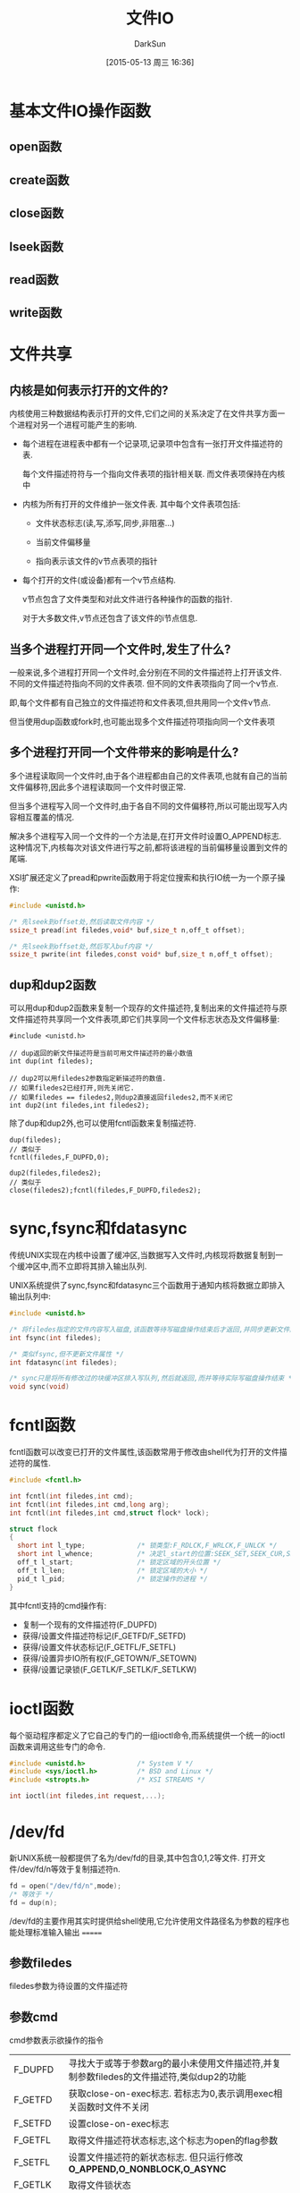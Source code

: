 #+TITLE: 文件IO
#+AUTHOR: DarkSun
#+CATEGORY: AUPE
#+DATE: [2015-05-13 周三 16:36]
#+OPTIONS: ^:{}

* 基本文件IO操作函数
** open函数
** create函数
** close函数
** lseek函数
** read函数
** write函数
* 文件共享
** 内核是如何表示打开的文件的?
内核使用三种数据结构表示打开的文件,它们之间的关系决定了在文件共享方面一个进程对另一个进程可能产生的影响.
+ 每个进程在进程表中都有一个记录项,记录项中包含有一张打开文件描述符的表. 

  每个文件描述符符与一个指向文件表项的指针相关联. 而文件表项保持在内核中

+ 内核为所有打开的文件维护一张文件表. 其中每个文件表项包括:

  - 文件状态标志(读,写,添写,同步,非阻塞...)

  - 当前文件偏移量

  - 指向表示该文件的v节点表项的指针

+ 每个打开的文件(或设备)都有一个v节点结构.
  
  v节点包含了文件类型和对此文件进行各种操作的函数的指针.

  对于大多数文件,v节点还包含了该文件的i节点信息.

** 当多个进程打开同一个文件时,发生了什么?
一般来说,多个进程打开同一个文件时,会分别在不同的文件描述符上打开该文件. 不同的文件描述符指向不同的文件表项. 但不同的文件表项指向了同一个v节点.

即,每个文件都有自己独立的文件描述符和文件表项,但共用同一个文件v节点.

但当使用dup函数或fork时,也可能出现多个文件描述符项指向同一个文件表项

** 多个进程打开同一个文件带来的影响是什么?
多个进程读取同一个文件时,由于各个进程都由自己的文件表项,也就有自己的当前文件偏移符,因此多个进程读取同一个文件时很正常.

但当多个进程写入同一个文件时,由于各自不同的文件偏移符,所以可能出现写入内容相互覆盖的情况.

解决多个进程写入同一个文件的一个方法是,在打开文件时设置O_APPEND标志. 这种情况下,内核每次对该文件进行写之前,都将该进程的当前偏移量设置到文件的尾端.

XSI扩展还定义了pread和pwrite函数用于将定位搜索和执行IO统一为一个原子操作:
#+BEGIN_SRC c
  #include <unistd.h>

  /* 先lseek到offset处,然后读取文件内容 */
  ssize_t pread(int filedes,void* buf,size_t n,off_t offset);

  /* 先lseek到offset处,然后写入buf内容 */
  ssize_t pwrite(int filedes,const void* buf,size_t n,off_t offset);
#+END_SRC

** dup和dup2函数
可以用dup和dup2函数来复制一个现存的文件描述符,复制出来的文件描述符与原文件描述符共享同一个文件表项,即它们共享同一个文件标志状态及文件偏移量:
#+BEGIN_SRC c++
  #include <unistd.h>

  // dup返回的新文件描述符是当前可用文件描述符的最小数值
  int dup(int filedes);

  // dup2可以用filedes2参数指定新描述符的数值.
  // 如果filedes2已经打开,则先关闭它.
  // 如果filedes == filedes2,则dup2直接返回filedes2,而不关闭它
  int dup2(int filedes,int filedes2);
#+END_SRC

除了dup和dup2外,也可以使用fcntl函数来复制描述符.
#+BEGIN_SRC c++
  dup(filedes);
  // 类似于
  fcntl(filedes,F_DUPFD,0);

  dup2(filedes,filedes2);
  // 类似于
  close(filedes2);fcntl(filedes,F_DUPFD,filedes2);
#+END_SRC

* sync,fsync和fdatasync
传统UNIX实现在内核中设置了缓冲区,当数据写入文件时,内核现将数据复制到一个缓冲区中,而不立即将其排入输出队列.

UNIX系统提供了sync,fsync和fdatasync三个函数用于通知内核将数据立即排入输出队列中:
#+BEGIN_SRC c
  #include <unistd.h>

  /* 将filedes指定的文件内容写入磁盘,该函数等待写磁盘操作结束后才返回,并同步更新文件属性 */
  int fsync(int filedes);

  /* 类似fsync,但不更新文件属性 */
  int fdatasync(int filedes);

  /* sync只是将所有修改过的块缓冲区排入写队列,然后就返回,而并等待实际写磁盘操作结束 */
  void sync(void)
#+END_SRC

* fcntl函数
fcntl函数可以改变已打开的文件属性,该函数常用于修改由shell代为打开的文件描述符的属性.
#+BEGIN_SRC c
  #include <fcntl.h>

  int fcntl(int filedes,int cmd);
  int fcntl(int filedes,int cmd,long arg);
  int fcntl(int filedes,int cmd,struct flock* lock);

  struct flock
  {
    short int l_type;             /* 锁类型:F_RDLCK,F_WRLCK,F_UNLCK */
    short int l_whence;           /* 决定l_start的位置:SEEK_SET,SEEK_CUR,SEEK_END */
    off_t l_start;                /* 锁定区域的开头位置 */
    off_t l_len;                  /* 锁定区域的大小 */
    pid_t l_pid;                  /* 锁定操作的进程 */
  }
#+END_SRC

其中fcntl支持的cmd操作有:
+ 复制一个现有的文件描述符(F_DUPFD)
+ 获得/设置文件描述符标记(F_GETFD/F_SETFD)
+ 获得/设置文件状态标记(F_GETFL/F_SETFL)
+ 获得/设置异步IO所有权(F_GETOWN/F_SETOWN)
+ 获得/设置记录锁(F_GETLK/F_SETLK/F_SETLKW)

* ioctl函数
每个驱动程序都定义了它自己的专门的一组ioctl命令,而系统提供一个统一的ioctl函数来调用这些专门的命令.
#+BEGIN_SRC c
  #include <unistd.h>             /* System V */
  #include <sys/ioctl.h>          /* BSD and Linux */
  #include <stropts.h>            /* XSI STREAMS */

  int ioctl(int filedes,int request,...);
#+END_SRC

* /dev/fd
新UNIX系统一般都提供了名为/dev/fd的目录,其中包含0,1,2等文件. 打开文件/dev/fd/n等效于复制描述符n.
#+BEGIN_SRC c
  fd = open("/dev/fd/n",mode);
  /* 等效于 */
  fd = dup(n);
#+END_SRC

/dev/fd的主要作用其实时提供给shell使用,它允许使用文件路径名为参数的程序也能处理标准输入输出
=======
** 参数filedes
filedes参数为待设置的文件描述符

** 参数cmd
cmd参数表示欲操作的指令
| F_DUPFD  | 寻找大于或等于参数arg的最小未使用文件描述符,并复制参数filedes的文件描述符,类似dup2的功能                         |
| F_GETFD  | 获取close-on-exec标志. 若标志为0,表示调用exec相关函数时文件不关闭                                                |
| F_SETFD  | 设置close-on-exec标志                                                                                            |
| F_GETFL  | 取得文件描述符状态标志,这个标志为open的flag参数                                                                  |
| F_SETFL  | 设置文件描述符的新状态标志. 但只运行修改 *O_APPEND,O_NONBLOCK,O_ASYNC*                                           |
| F_GETLK  | 取得文件锁状态                                                                                                   |
| F_SETLK  | 设置文件锁状态,其中flock.l_type必须是 *F_RDLCK,F_WRLCK或F_UNLCK*, 若无法锁定,则立即返回-1,errno为EACCESS或EAGAIN |
| F_SETLKW | 与F_SETLK类似,但若无法建立锁定,则该调用会一直阻塞至成功为止.                                                                            |
* 非阻塞IO
非阻塞IO使得我们在调用open,read和write这样的IO操作时,若操作不能完成,则直接返回错误提示,而不是阻塞.

** 指定非阻塞IO的方法
+ 调用open获得描述符时,指定`O_NONBLOCK'标志
+ 使用fcntl对 *已打开描述符* 修改O_NONBLOCK文件状态标志.

* 记录锁
所谓记录锁,更合适的术语应该叫`字节范围锁'. 它的功能是,当进程读取或修改文件的 *某个部分时*,阻止其他进程修改 *同一文件区域*.

** fcntl记录锁
#+BEGIN_SRC C
  #include <fcntl.h>

  int fcntl(int fieldes,int cmd,struct flock* lock);

  struct flock
  {
    short int l_type;             /* 锁类型:F_RDLCK(读锁),F_WRLCK(写锁),F_UNLCK(解锁) */
    short int l_whence;           /* 决定l_start的位置:SEEK_SET,SEEK_CUR,SEEK_END */
    off_t l_start;                /* 锁定区域的开头位置 */
    off_t l_len;                  /* 锁定区域的大小 */
    pid_t l_pid;                  /* 锁定操作的进程 */
  };
#+END_SRC
fcntl的锁分读锁和写所,其规则类似线程的rwlock,但它只能影响不同进程提出的锁请求.

如果一个进程对一个文件区间加了一把锁,后来该进程又在 *同一个文件区间* 再加锁,则 *新锁替代旧锁*

加读锁时,该文件描述符必须是读打开的. 加写锁时,该文件描述符是写打开的.

*在设置/释放文件上的锁时,系统会按要求组合或风儿锁区块*. 
例如:一开始对第100--199字节加了锁
若又对第150位字节解锁,则内核需要维持两个锁:100-149和151-199. 
若又对150位字节加锁,则系统又合并相邻的三个加锁区为一个区
*** cmd操作说明
fcntl中与记录锁相关的cmd操作是`F_GETLK',`F_SETLK',`F_SETLKW'. 且第三个参数为flock类型的指针
+ F_GETLK
  
  判断原lock参数描述的区域,是否有一把锁. (*但不能用于测试自己进程所加的锁*)

  锁信息会修改原lock参数. 

  若不存在锁则会将原lock参数中的l_type设为F_UNLCK,lock参数中的其他信息保存不变.

+ F_SETLK

  尝试加由参数lock所描述的锁,若无法加锁,则立即出错返回,且errno设置为EACCES或EAGAIN.

  若参数lock的l_type为F_UNLCK,则表示解锁

+ F_SETLKW

  这时F_SETLK的阻塞版本.


需要注意的是, *F_GETLK和F_SETLK/F_SETLKW两个调用之间完全有可能有另一个进程创建了相关锁*.
*** flock结构说明
+ flock结构中的l_type标明了锁的类型

+ 要加锁或解锁区域的起始字节偏移量由l_start和l_whence共同决定,类似于lseek函数

+ 起始字节偏移量 *可以为文件尾端或越过文件尾端,但不能在文件起始位置之前开始*

+ 加锁/解锁的字节长度由l_len表示,但0表示锁的区域 *无穷大*

+ 持有锁的进程由l_pid表示
** 关于锁的释放与继承
*** 锁的释放
+ 当进程终止时,该进程所建立的锁全部释放

+ 当关闭一个文件描述符时,所有与该文件描述符 *指向同一个文件* 的相关锁全部被释放. 即
  #+BEGIN_SRC C
    fd1 = open(pathname,...);
    fd2 = dup(fd1);                 /* fd1和fd2指向同一个文件 */
    close(fd2);                     /* 此时,fd1上设置的锁也会被释放 */


    fd1 = open(pathname,...);
    fd2 = open(pathname,...);       /* fd1和fd2也是指向同一个文件 */
    close(fd2);                     /* 此时,fd1上设置的锁也会被释放 */
  #+END_SRC
*** 锁的继承
+ fork产生的子进程不继承父进程所设置的锁.

  因为子进程已经是另一个进程了.

+ *执行exec后,进程继承原程序的锁*

  因此exec后,进程id没变.

  但若文件描述符设置了close-on-exec标志,则由于exec时会关闭文件标识符,因此对应文件的锁都会被释放
** 建议性锁和强制性锁
一个文件加锁时是使用建议性锁还是强制性锁,是由文件本身的权限决定的. 若文件打开了其设置组ID位并关闭了组的执行位,则表示文件开启的是强制性锁机制(之所以这样设计是因为当组执行位关闭时,设置组ID位不再有意义).

当使用建设性锁时,它无法阻止其他进程直接对文件进行读写. 它的实现有赖于其他进程在读写前自我的对锁进行检测.

而强制锁使内核对任何open,read和write系统调用进行检查. *但强制锁对unlink函数无影响!*
** flock文件锁
flock只能对锁定整个文件而无法锁定某个区域
#+BEGIN_SRC C
  #include <sys/file.h>

  int flock(int fd,int operatioon);
#+END_SRC
参数operatiion可以为:
+ LOCK_SH :: 共享锁
+ LOCK_EX :: 排它锁
+ LOCK_UN :: 解锁
+ LOCK_NB :: 无法加锁时,立即返回不阻塞.

*当使用dup()或fork()时,文件描述符不会继承这种锁定*
* IO多路转换
IO多路转换需要先构造一张描述符的列表,然后调用一个函数,该函数直到这些描述符中的一个已经准备好IO时,才返回.

poll,pselect和select这三个函数使得我们能够执行IO多路转换,并返回哪些描述符已经准备好进行IO了.
** select
传给select的参数告诉内核:
+ 我们关心哪些描述符
+ 对于每个描述符,我们所关心的条件是什么(想读?想写?发生异常条件?)
+ 原意等待多久(一直等待,等待某个时间段,不等待)

select返回时的到的消息包括:
+ 已准备好的描述符的总数量
+ 对于读,写或异常这3个条件中的每一个,分别有哪些描述符准备好了.

#+BEGIN_SRC C
  #include <sys/select.h>

  /* 返回准备就绪的描述符数目,若超时则返回0,若出错返回-1 */
  /* 若不同fd_set中包含同一个就绪的fd,则返回值会重复累加 */
  int select(int maxfdp,fd_set* readfds,fd_set* writefds,fd_set* exceptfds,struct timeval* tvptr);
#+END_SRC
*** 时间参数tvptr意义说明:
select函数等待tvptr时间,若时间内有描述符准备好则返回准备好描述符的数量. 若超时则返回0.

若捕捉到一个信号,则select返回-1,errno设置为EINTR.

tvptr == NULL表示无限等待.

*select返回后,有可能会修改tvptr表示超时时间未到期的剩余时间值*
*** fd_set数据类型说明
使用fd_set数据类型,唯一可进行的处理就是同类型之间的变量进行赋值,或者使用一下四个函数修改数据值
#+BEGIN_SRC C
  #include <sys/select.h>

  /* 判断fd是否在fd_set中 */
  int FD_ISSET(int fd,fd_set* fdset);

  /* 从fd_set中删除调fd */
  void FD_CLR(int fd,fd_set* fdset);

  /* 添加fd到fd_set中 */
  void FD_SET(int fd,fd_set* fdset);

  /* 清空fset */
  void FD_ZERO(fd_set* fdset);
#+END_SRC
*** fd_set*三个参数说明
select函数会修改各fd_set值,使得他们只保留准备好的fd.

*即使莫描述符上的文件指针已经到达尾部,但select依然认为该描述符是可读的,只不过read会返回0而已* (很多人错误第认为,当到达文件尾端时,select会指示一个异常条件)

fd_set*的参数值可以为NULL,表表示不关心响应条件

*三个指针可以都是NULL,则select提供了比sleep更精确的定时器(sleep精确到秒,select精确到微秒)*
*** 参数maxfdp说明
该参数一般为三个fd_set中最大fd的值+1(加1的原因在于描述符编号从0开始). 它的意义在于提供給select函数一个搜索fd的范围. 使得内核不用搜索fd_Set中数百个无用的fd.

一般<sys/select.h>中定义了一个常量FD_SETSIZE,该常量的值表示允许的最大描述符.
** pselect
#+BEGIN_SRC C
  #include <sys/select.h>

  /* 返回就绪的描述符总数,超时则返回0,出错则返回-1 */
  int pselect(int maxfdp,
              fd_set* readfds,
              fd_set* writefds,
              fd_set* exceptfds,
              const struct timespec*tsptr,
              const sigset_t* sigmask);

#+END_SRC

*** pselect与select的不同之处
+ select用timeval结构指定超时,而pselect用timespec结构指定超时. timespec能提供更精确的超时时间

+ pselect的超时值为const,这保证了pselect不会改变次值

+ 若参数sigmask为非NULL,则pselect可以原子操作的方式安装该信号屏蔽字,返回时恢复以前的信号屏蔽字.

** 函数poll
#+BEGIN_SRC C
  #include <poll.h>

  /* 返回准备就绪的描述符数目,若超时返回0,出错则返回-1 */
  int poll(struct pollfd fdarray[],nfds_t nfds,int timeout);
#+END_SRC
poll函数的作用类似select,但poll并不是为每个条件(读,写,异常)构造一个描述符集合. 

poll是构造一个pollfd结构的数组. 每个pollfd结构体指定了一个描述符编号以及我们对描述符感兴趣的条件
#+BEGIN_SRC C
  struct pollfd
  {
    int fd;                       /* 要检测的文件描述符 */
    short events;                 /* 关注文件描述符上的哪些事件 */
    short revents;                /* 函数返回时,被修改为该描述符发生了哪些事件 */
  }
#+END_SRC

*** poll中的事件说明
| 标志名     | 是否可设置为events | 是否可设置为revents | 说明                                 |
|------------+--------------------+---------------------+--------------------------------------|
| POLLIN     | 是                 | 是                  | 可以不阻塞地读高优先级数据以外的数据 |
| POLLRDNORM | 是                 | 是                  | 可以不阻塞地读普通数据               |
| POLLRDBAND | 是                 | 是                  | 可以不阻塞地读优先级数据             |
| POLLPRI    | 是                 | 是                  | 可以不阻塞地读高优先级数据           |
|------------+--------------------+---------------------+--------------------------------------|
| POLLOUT    | 是                 | 是                  | 可以不阻塞第写普通数据               |
| POLLWRNORM | 是                 | 是                  | 与POLLOUT相同                        |
| POLLWRBAND | 是                 | 是                  | 可以不阻塞第写优先级数据             |
|------------+--------------------+---------------------+--------------------------------------|
| POLLERR    | 否                 | 是                  | 已出错                               |
| POLLHUP    | 否                 | 是                  | 已挂断(制解调器被挂断)                    |
| POLLNVAL   | 否                 | 是                  | 描述符没有引用一个打开文件.                     |

*** timeout说明
+ timeout == -1表示一直等待
+ timeout == 0表示不等待
+ timeout > 0表示等待timeout *毫秒*

* 异步IO
